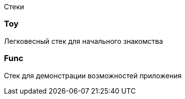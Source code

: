 Стеки

=== Toy

Легковесный стек для начального знакомства

=== Func

Стек для демонстрации возможностей приложения
